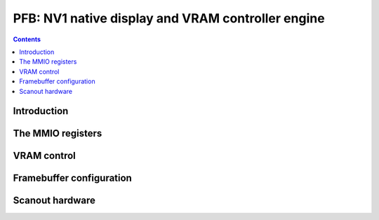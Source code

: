 .. _nv1-pfb:

==================================================
PFB: NV1 native display and VRAM controller engine
==================================================

.. contents::

.. todo:: write me


Introduction
============

.. todo:: write me


The MMIO registers
==================

.. space:: 8 nv1-pfb 0x1000 VRAM and video output control
   0x000 VRAM_CONFIG nv1-pfb-vram-config
   0x040 UNK040 nv1-pfb-unk040
   0x044 UNK040 nv1-pfb-unk044
   0x080 UNK080 nv1-pfb-unk080
   0x0c0 POWER_SYNC nv1-pfb-power-sync
   0x200 CONFIG nv1-pfb-config
   0x400 START nv1-pfb-start
   0x500 HOR_FRONT_PORCH nv1-pfb-hor-front-porch
   0x510 HOR_SYNC_WIDTH nv1-pfb-hor-sync-width
   0x520 HOR_BACK_PORCH nv1-pfb-hor-back-porch
   0x530 HOR_DISP_WIDTH nv1-pfb-hor-disp-width
   0x540 VER_FRONT_PORCH nv1-pfb-ver-front-porch
   0x550 VER_SYNC_WIDTH nv1-pfb-ver-sync-width
   0x560 VER_BACK_PORCH nv1-pfb-ver-back-porch
   0x570 VER_DISP_WIDTH nv1-pfb-ver-disp-width


.. _nv1-pfb-mmio-vram-size:

VRAM control
============

.. todo:: write me

.. reg:: 32 nv1-pfb-vram-config VRAM configuration

   - bits 0-1: VRAM_SIZE

     VRAM size, one of:

     - 0: 1MB
     - 1: 2MB
     - 2: 4MB

   - bits 8-9: ???
   - bit 12: ???
   - bits 16-17: ???
   - bit 20: ???
   - bit 24: ???
   - bit 28: ???

   .. todo:: write me

.. reg:: 32 nv1-pfb-unk040 VRAM ???

   .. todo:: write me

.. reg:: 32 nv1-pfb-unk044 VRAM ???

   .. todo:: write me

.. reg:: 32 nv1-pfb-unk080 VRAM ???

   .. todo:: write me


.. _nv1-pfb-mmio-config:

Framebuffer configuration
=========================

.. todo:: write me


Scanout hardware
================

.. todo:: write me

.. reg:: 32 nv1-pfb-power-sync Power state and sync pulse config

   .. todo:: write me

.. reg:: 32 nv1-pfb-config Display and framebuffer configuration

   .. todo:: write me

.. reg:: 32 nv1-pfb-start Display start address

   .. todo:: write me

.. reg:: 32 nv1-pfb-hor-front-porch Horizontal front porch size

   .. todo:: write me

.. reg:: 32 nv1-pfb-hor-sync-width Horizontal sync pulse size

   .. todo:: write me

.. reg:: 32 nv1-pfb-hor-back-porch Horizontal back porch size

   .. todo:: write me

.. reg:: 32 nv1-pfb-hor-disp-width Horizontal display size

   .. todo:: write me

.. reg:: 32 nv1-pfb-ver-front-porch Vertical front porch size

   .. todo:: write me

.. reg:: 32 nv1-pfb-ver-sync-width Vertical sync pulse size

   .. todo:: write me

.. reg:: 32 nv1-pfb-ver-back-porch Vertical back porch size

   .. todo:: write me

.. reg:: 32 nv1-pfb-ver-disp-width Vertical display size

   .. todo:: write me
